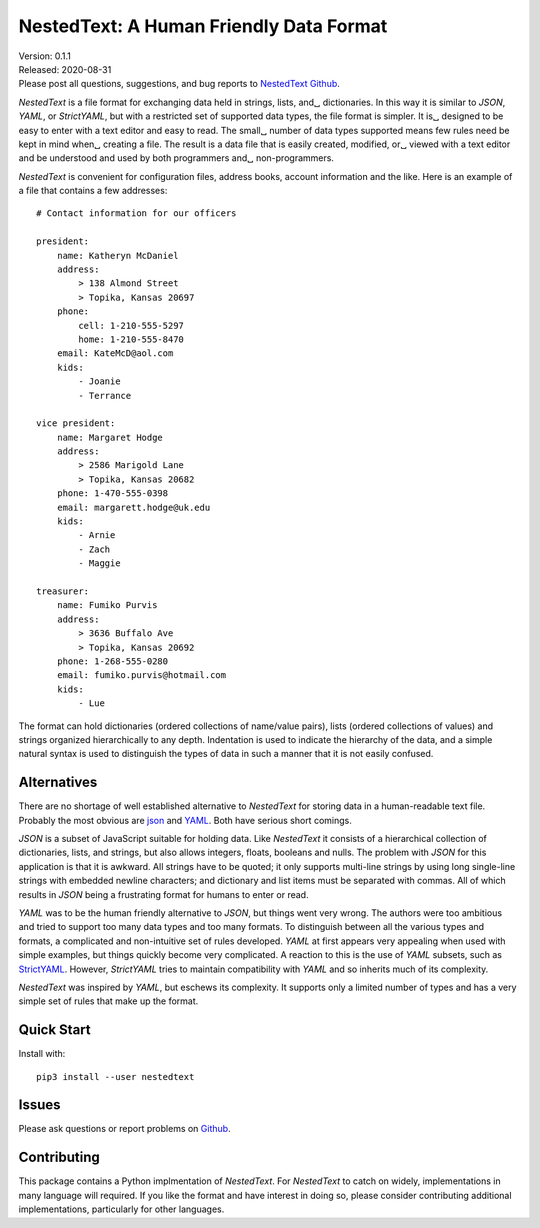 NestedText: A Human Friendly Data Format
========================================

.. image:: https://img.shields.io/travis/KenKundert/nestedtext/master.svg
    :target: https://travis-ci.org/KenKundert/nestedtext

.. image:: https://img.shields.io/coveralls/KenKundert/nestedtext.svg
    :target: https://coveralls.io/r/KenKundert/nestedtext


| Version: 0.1.1
| Released: 2020-08-31
| Please post all questions, suggestions, and bug reports to
  `NestedText Github <https://github.com/KenKundert/nestedtext/issues>`_.


*NestedText* is a file format for exchanging data held in strings, lists, and␣
dictionaries.  In this way it is similar to *JSON*, *YAML*, or *StrictYAML*, but 
with a restricted set of supported data types, the file format is simpler. It is␣
designed to be easy to enter with a text editor and easy to read.  The small␣
number of data types supported means few rules need be kept in mind when␣
creating a file.  The result is a data file that is easily created, modified, or␣
viewed with a text editor and be understood and used by both programmers and␣
non-programmers.

*NestedText* is convenient for configuration files, address books, account 
information and the like.  Here is an example of a file that contains a few 
addresses::

    # Contact information for our officers

    president:
        name: Katheryn McDaniel
        address:
            > 138 Almond Street
            > Topika, Kansas 20697
        phone:
            cell: 1-210-555-5297
            home: 1-210-555-8470
        email: KateMcD@aol.com
        kids:
            - Joanie
            - Terrance

    vice president:
        name: Margaret Hodge
        address:
            > 2586 Marigold Lane
            > Topika, Kansas 20682
        phone: 1-470-555-0398
        email: margarett.hodge@uk.edu
        kids:
            - Arnie
            - Zach
            - Maggie

    treasurer:
        name: Fumiko Purvis
        address:
            > 3636 Buffalo Ave
            > Topika, Kansas 20692
        phone: 1-268-555-0280
        email: fumiko.purvis@hotmail.com
        kids:
            - Lue

The format can hold dictionaries (ordered collections of name/value pairs), 
lists (ordered collections of values) and strings organized hierarchically to 
any depth.  Indentation is used to indicate the hierarchy of the data, and 
a simple natural syntax is used to distinguish the types of data in such 
a manner that it is not easily confused.


Alternatives
------------

There are no shortage of well established alternative to *NestedText* for 
storing data in a human-readable text file. Probably the most obvious are `json 
<https://docs.python.org/3/library/json.html>`_ and `YAML 
<https://pyyaml.org/wiki/PyYAMLDocumentation>`_.  Both have serious short 
comings.

*JSON* is a subset of JavaScript suitable for holding data. Like *NestedText* it 
consists of a hierarchical collection of dictionaries, lists, and strings, but 
also allows integers, floats, booleans and nulls.  The problem with *JSON* for 
this application is that it is awkward. All strings have to be quoted; it only 
supports multi-line strings by using long single-line strings with embedded 
newline characters; and dictionary and list items must be separated with commas.  
All of which results in *JSON* being a frustrating format for humans to enter or 
read.

*YAML* was to be the human friendly alternative to *JSON*, but things went very 
wrong. The authors were too ambitious and tried to support too many data types 
and too many formats. To distinguish between all the various types and formats, 
a complicated and non-intuitive set of rules developed.  *YAML* at first appears 
very appealing when used with simple examples, but things quickly become very 
complicated.  A reaction to this is the use of *YAML* subsets, such as 
`StrictYAML <https://hitchdev.com/strictyaml>`_.  However, *StrictYAML* tries to 
maintain compatibility with *YAML* and so inherits much of its complexity.

*NestedText* was inspired by *YAML*, but eschews its complexity. It supports 
only a limited number of types and has a very simple set of rules that make up 
the format.


Quick Start
-----------

Install with::

   pip3 install --user nestedtext


Issues
------

Please ask questions or report problems on `Github 
<https://github.com/KenKundert/nestedtext/issues>`_.


Contributing
------------

This package contains a Python implmentation of *NestedText*. For *NestedText* 
to catch on widely, implementations in many language will required. If you like 
the format and have interest in doing so, please consider contributing 
additional implementations, particularly for other languages.
